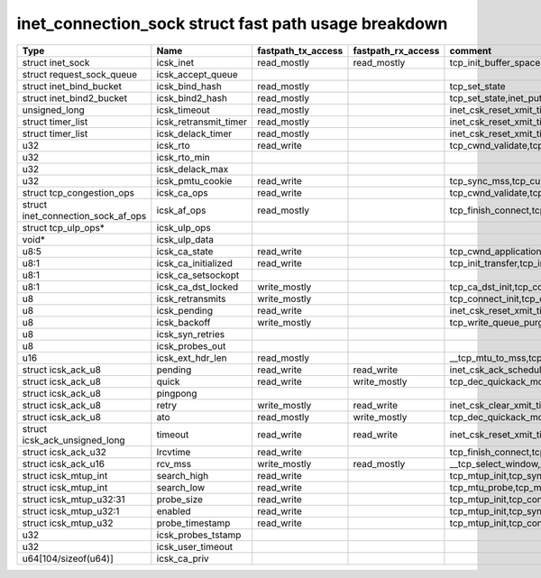 .. SPDX-License-Identifier: GPL-2.0
.. Copyright (C) 2023 Google LLC

=====================================================
inet_connection_sock struct fast path usage breakdown
=====================================================

=================================== ====================== =================== =================== ========================================================================================================================================================
Type                                Name                   fastpath_tx_access  fastpath_rx_access  comment
=================================== ====================== =================== =================== ========================================================================================================================================================
struct inet_sock                    icsk_inet              read_mostly         read_mostly         tcp_init_buffer_space,tcp_init_transfer,tcp_finish_connect,tcp_connect,tcp_send_rcvq,tcp_send_syn_data
struct request_sock_queue           icsk_accept_queue
struct inet_bind_bucket             icsk_bind_hash         read_mostly                             tcp_set_state
struct inet_bind2_bucket            icsk_bind2_hash        read_mostly                             tcp_set_state,inet_put_port
unsigned_long                       icsk_timeout           read_mostly                             inet_csk_reset_xmit_timer,tcp_connect
struct timer_list                   icsk_retransmit_timer  read_mostly                             inet_csk_reset_xmit_timer,tcp_connect
struct timer_list                   icsk_delack_timer      read_mostly                             inet_csk_reset_xmit_timer,tcp_connect
u32                                 icsk_rto               read_write                              tcp_cwnd_validate,tcp_schedule_loss_probe,tcp_connect_init,tcp_connect,tcp_write_xmit,tcp_push_one
u32                                 icsk_rto_min
u32                                 icsk_delack_max
u32                                 icsk_pmtu_cookie       read_write                              tcp_sync_mss,tcp_current_mss,tcp_send_syn_data,tcp_connect_init,tcp_connect
struct tcp_congestion_ops           icsk_ca_ops            read_write                              tcp_cwnd_validate,tcp_tso_segs,tcp_ca_dst_init,tcp_connect_init,tcp_connect,tcp_write_xmit
struct inet_connection_sock_af_ops  icsk_af_ops            read_mostly                             tcp_finish_connect,tcp_send_syn_data,tcp_mtup_init,tcp_mtu_check_reprobe,tcp_mtu_probe,tcp_connect_init,tcp_connect,__tcp_transmit_skb
struct tcp_ulp_ops*                 icsk_ulp_ops
void*                               icsk_ulp_data
u8:5                                icsk_ca_state          read_write                              tcp_cwnd_application_limited,tcp_set_ca_state,tcp_enter_cwr,tcp_tso_should_defer,tcp_mtu_probe,tcp_schedule_loss_probe,tcp_write_xmit,__tcp_transmit_skb
u8:1                                icsk_ca_initialized    read_write                              tcp_init_transfer,tcp_init_congestion_control,tcp_init_transfer,tcp_finish_connect,tcp_connect
u8:1                                icsk_ca_setsockopt
u8:1                                icsk_ca_dst_locked     write_mostly                            tcp_ca_dst_init,tcp_connect_init,tcp_connect
u8                                  icsk_retransmits       write_mostly                            tcp_connect_init,tcp_connect
u8                                  icsk_pending           read_write                              inet_csk_reset_xmit_timer,tcp_connect,tcp_check_probe_timer,__tcp_push_pending_frames,tcp_rearm_rto,tcp_event_new_data_sent,tcp_event_new_data_sent
u8                                  icsk_backoff           write_mostly                            tcp_write_queue_purge,tcp_connect_init
u8                                  icsk_syn_retries
u8                                  icsk_probes_out
u16                                 icsk_ext_hdr_len       read_mostly                             __tcp_mtu_to_mss,tcp_mtu_to_rss,tcp_mtu_probe,tcp_write_xmit,tcp_mtu_to_mss,
struct icsk_ack_u8                  pending                read_write          read_write          inet_csk_ack_scheduled,__tcp_cleanup_rbuf,tcp_cleanup_rbuf,inet_csk_clear_xmit_timer,tcp_event_ack-sent,inet_csk_reset_xmit_timer
struct icsk_ack_u8                  quick                  read_write          write_mostly        tcp_dec_quickack_mode,tcp_event_ack_sent,__tcp_transmit_skb,__tcp_select_window,__tcp_cleanup_rbuf
struct icsk_ack_u8                  pingpong
struct icsk_ack_u8                  retry                  write_mostly        read_write          inet_csk_clear_xmit_timer,tcp_rearm_rto,tcp_event_new_data_sent,tcp_write_xmit,__tcp_send_ack,tcp_send_ack,
struct icsk_ack_u8                  ato                    read_mostly         write_mostly        tcp_dec_quickack_mode,tcp_event_ack_sent,__tcp_transmit_skb,__tcp_send_ack,tcp_send_ack
struct icsk_ack_unsigned_long       timeout                read_write          read_write          inet_csk_reset_xmit_timer,tcp_connect
struct icsk_ack_u32                 lrcvtime               read_write                              tcp_finish_connect,tcp_connect,tcp_event_data_sent,__tcp_transmit_skb
struct icsk_ack_u16                 rcv_mss                write_mostly        read_mostly         __tcp_select_window,__tcp_cleanup_rbuf,tcp_initialize_rcv_mss,tcp_connect_init
struct icsk_mtup_int                search_high            read_write                              tcp_mtup_init,tcp_sync_mss,tcp_connect_init,tcp_mtu_check_reprobe,tcp_write_xmit
struct icsk_mtup_int                search_low             read_write                              tcp_mtu_probe,tcp_mtu_check_reprobe,tcp_write_xmit,tcp_sync_mss,tcp_connect_init,tcp_mtup_init
struct icsk_mtup_u32:31             probe_size             read_write                              tcp_mtup_init,tcp_connect_init,__tcp_transmit_skb
struct icsk_mtup_u32:1              enabled                read_write                              tcp_mtup_init,tcp_sync_mss,tcp_connect_init,tcp_mtu_probe,tcp_write_xmit
struct icsk_mtup_u32                probe_timestamp        read_write                              tcp_mtup_init,tcp_connect_init,tcp_mtu_check_reprobe,tcp_mtu_probe
u32                                 icsk_probes_tstamp
u32                                 icsk_user_timeout
u64[104/sizeof(u64)]                icsk_ca_priv
=================================== ====================== =================== =================== ========================================================================================================================================================
